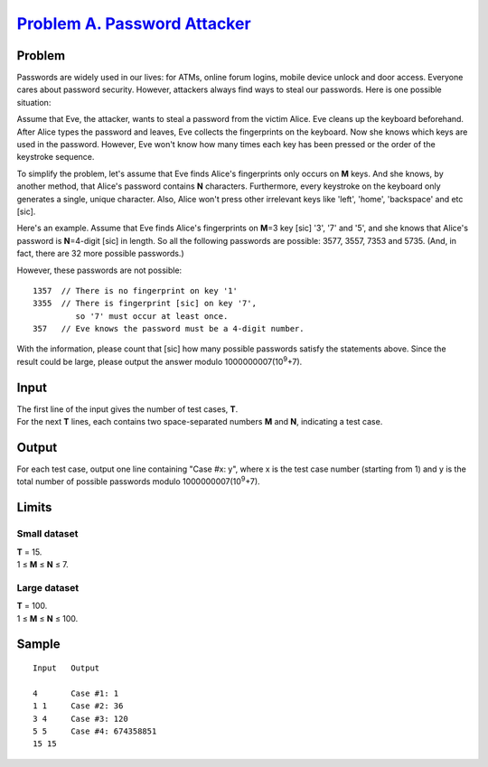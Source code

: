 .. _Problem A. Password Attacker:
    https://code.google.com/codejam/contest/4214486/dashboard#s=p0

===============================
`Problem A. Password Attacker`_
===============================

Problem
-------
Passwords are widely used in our lives: for ATMs, online forum logins, mobile
device unlock and door access. Everyone cares about password security. However,
attackers always find ways to steal our passwords. Here is one possible
situation:

Assume that Eve, the attacker, wants to steal a password from the victim Alice.
Eve cleans up the keyboard beforehand. After Alice types the password and
leaves, Eve collects the fingerprints on the keyboard. Now she knows which keys
are used in the password. However, Eve won't know how many times each key has
been pressed or the order of the keystroke sequence.

To simplify the problem, let's assume that Eve finds Alice's fingerprints only
occurs on **M** keys. And she knows, by another method, that Alice's password
contains **N** characters. Furthermore, every keystroke on the keyboard only
generates a single, unique character. Also, Alice won't press other irrelevant
keys like 'left', 'home', 'backspace' and etc [sic].

Here's an example. Assume that Eve finds Alice's fingerprints on **M**\ =3 key
[sic] '3', '7' and '5', and she knows that Alice's password is **N**\ =4-digit
[sic] in length. So all the following passwords are possible: 3577, 3557, 7353
and 5735. (And, in fact, there are 32 more possible passwords.)

However, these passwords are not possible::

    1357  // There is no fingerprint on key '1'
    3355  // There is fingerprint [sic] on key '7',
             so '7' must occur at least once.
    357   // Eve knows the password must be a 4-digit number.

With the information, please count that [sic] how many possible passwords
satisfy the statements above. Since the result could be large, please output
the answer modulo 1000000007(10\ :sup:`9`\ +7).

Input
-----
| The first line of the input gives the number of test cases, **T**.
| For the next **T** lines, each contains two space-separated numbers **M** and
  **N**, indicating a test case.

Output
------
For each test case, output one line containing "Case #x: y", where x is the
test case number (starting from 1) and y is the total number of possible
passwords modulo 1000000007(10\ :sup:`9`\ +7).

Limits
------

Small dataset
~~~~~~~~~~~~~
| **T** = 15.
| 1 ≤ **M** ≤ **N** ≤ 7.

Large dataset
~~~~~~~~~~~~~
| **T** = 100.
| 1 ≤ **M** ≤ **N** ≤ 100.

Sample
------

::

    Input   Output
    
    4       Case #1: 1
    1 1     Case #2: 36
    3 4     Case #3: 120
    5 5     Case #4: 674358851
    15 15

